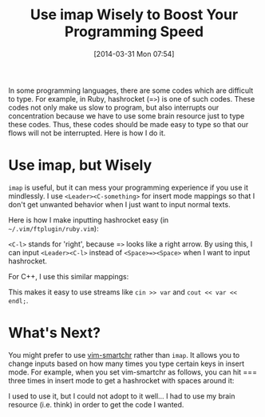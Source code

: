 #+BLOG: my-blog
#+POSTID: 74
#+DATE: [2014-03-31 Mon 07:54]
#+TITLE: Use imap Wisely to Boost Your Programming Speed
#+TAGS: vim

In some programming languages, there are some codes which are difficult to type.
For example, in Ruby, hashrocket (=​=>=) is one of such codes.
These codes not only make us slow to program, but also interrupts our concentration because we have to use some brain resource just to type these codes.
Thus, these codes should be made easy to type so that our flows will not be interrupted.
Here is how I do it.

* Use imap, but Wisely
=imap= is useful, but it can mess your programming experience if you use it mindlessly.
I use =<Leader><C-something>= for insert mode mappings so that I don't get unwanted behavior when I just want to input normal texts.

Here is how I make inputting hashrocket easy (in =~/.vim/ftplugin/ruby.vim=):

#+BEGIN_HTML
<code data-gist-id='9879379'></code>
#+END_HTML

=<C-l>= stands for 'right', because =​=>= looks like a right arrow.
By using this, I can input =<Leader><C-l>= instead of =<Space>=><Space>= when I want to input hashrocket.

For C++, I use this similar mappings:

#+BEGIN_HTML
<code data-gist-id='9879471'></code>
#+END_HTML

This makes it easy to use streams like =cin >> var= and =cout << var << endl;=.

* What's Next?
You might prefer to use [[https://github.com/kana/vim-smartchr][vim-smartchr]] rather than =imap=.
It allows you to change inputs based on how many times you type certain keys in insert mode.
For example, when you set vim-smartchr as follows, you can hit =​=​= three times in insert mode to get a hashrocket with spaces around it:

#+BEGIN_HTML
<code data-gist-id='9881232'></code>
#+END_HTML

I used to use it, but I could not adopt to it well...
I had to use my brain resource (i.e. think) in order to get the code I wanted.
